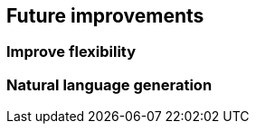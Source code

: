 [[section-future-improvements]]

== Future improvements

=== Improve flexibility


=== Natural language generation